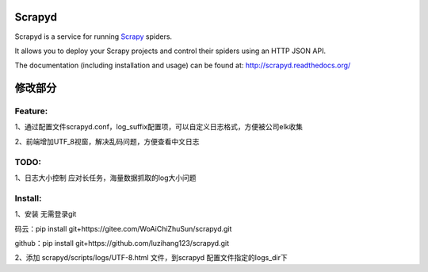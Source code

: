 =======
Scrapyd
=======
|PyPI Version| |Build Status| |Coverage Status| |Python Version| |Pypi Downloads|

Scrapyd is a service for running `Scrapy`_ spiders.

It allows you to deploy your Scrapy projects and control their spiders using an
HTTP JSON API.

The documentation (including installation and usage) can be found at:
http://scrapyd.readthedocs.org/


.. |PyPI Version| image:: https://img.shields.io/pypi/v/scrapyd.svg
   :target: https://pypi.org/project/scrapyd/
.. |Build Status| image:: https://github.com/scrapy/scrapyd/workflows/Tests/badge.svg
.. |Coverage Status| image:: https://codecov.io/gh/scrapy/scrapyd/branch/master/graph/badge.svg
   :target: https://codecov.io/gh/scrapy/scrapyd
.. |Python Version| image:: https://img.shields.io/pypi/pyversions/scrapyd.svg
   :target: https://pypi.org/project/scrapydt/
.. |Pypi Downloads| image:: https://img.shields.io/pypi/dm/scrapyd.svg
   :target: https://pypi.python.org/pypi/scrapyd/
.. _Scrapy: https://github.com/scrapy/scrapy



=======
修改部分
=======


Feature:
--------

1、通过配置文件scrapyd.conf，log_suffix配置项，可以自定义日志格式，方便被公司elk收集

2、前端增加UTF_8视窗，解决乱码问题，方便查看中文日志


TODO:
-----

1、日志大小控制
应对长任务，海量数据抓取的log大小问题


Install:
-----
1、安装
无需登录git

码云：pip install git+https://gitee.com/WoAiChiZhuSun/scrapyd.git

github：pip install git+https://github.com/luzihang123/scrapyd.git

2、添加 scrapyd/scripts/logs/UTF-8.html 文件，到scrapyd 配置文件指定的logs_dir下
